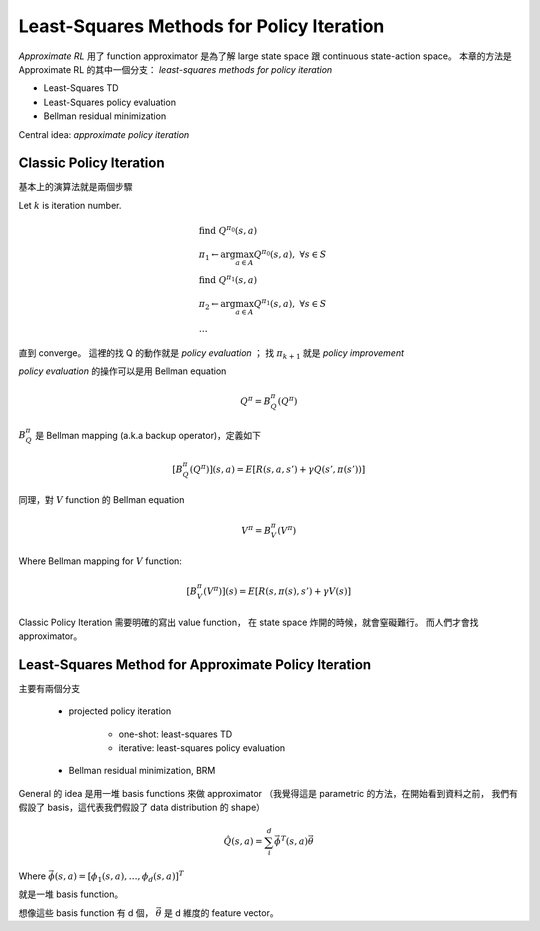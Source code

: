 Least-Squares Methods for Policy Iteration
===============================================================================

`Approximate RL` 用了 function approximator 是為了解 large state space 跟
continuous state-action space。
本章的方法是 Approximate RL 的其中一個分支：
`least-squares methods for policy iteration`

- Least-Squares TD

- Least-Squares policy evaluation

- Bellman residual minimization

Central idea: `approximate policy iteration`


Classic Policy Iteration
----------------------------------------------------------------------

基本上的演算法就是兩個步驟

Let :math:`k` is iteration number.

.. math::

    & \text{find}\ Q^{\pi_0}(s, a) \\
    & \pi_1 \leftarrow \arg \max_{a \in A} Q^{\pi_0}(s, a),\ \forall s \in S \\
    & \text{find}\ Q^{\pi_1}(s, a) \\
    & \pi_2 \leftarrow \arg \max_{a \in A} Q^{\pi_1}(s, a),\ \forall s \in S \\
    & \dots

直到 converge。
這裡的找 Q 的動作就是 `policy evaluation` ；
找 :math:`\pi_{k+1}` 就是 `policy improvement`

`policy evaluation` 的操作可以是用 Bellman equation

.. math::

    Q^\pi = B^\pi_Q(Q^\pi)

:math:`B^\pi_Q` 是 Bellman mapping (a.k.a backup operator)，定義如下

.. math::

    [B^\pi_Q(Q^\pi)](s, a) = E[R(s, a, s') + \gamma Q(s', \pi(s'))]

同理，對 :math:`V` function 的 Bellman equation

.. math::

    V^\pi = B^\pi_V(V^\pi)

Where Bellman mapping for :math:`V` function:

.. math::

    [B^\pi_V(V^\pi)](s) = E[R(s, \pi(s), s') + \gamma V(s)]


Classic Policy Iteration 需要明確的寫出 value function，
在 state space 炸開的時候，就會窒礙難行。
而人們才會找 approximator。


Least-Squares Method for Approximate Policy Iteration
----------------------------------------------------------------------

主要有兩個分支

    - projected policy iteration

        - one-shot: least-squares TD

        - iterative: least-squares policy evaluation

    - Bellman residual minimization, BRM


General 的 idea 是用一堆 basis functions 來做 approximator
（我覺得這是 parametric 的方法，在開始看到資料之前，
我們有假設了 basis，這代表我們假設了 data distribution 的 shape）


.. math::

    \hat{Q}(s, a) = \sum_i^d \vec{\phi}^T(s, a) \vec{\theta}

Where :math:`\vec{\phi}(s, a) = [\phi_1(s, a), \dots, \phi_d(s, a)]^T`

就是一堆 basis function。

想像這些 basis function 有 d 個，
:math:`\vec{\theta}` 是 d 維度的 feature vector。
